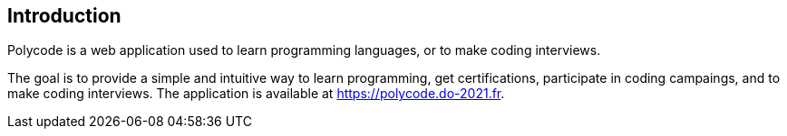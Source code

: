 == Introduction

Polycode is a web application used to learn programming languages, or to make coding interviews.

The goal is to provide a simple and intuitive way to learn programming, get certifications, participate in coding campaings, and to make coding interviews.
The application is available at https://polycode.do-2021.fr.